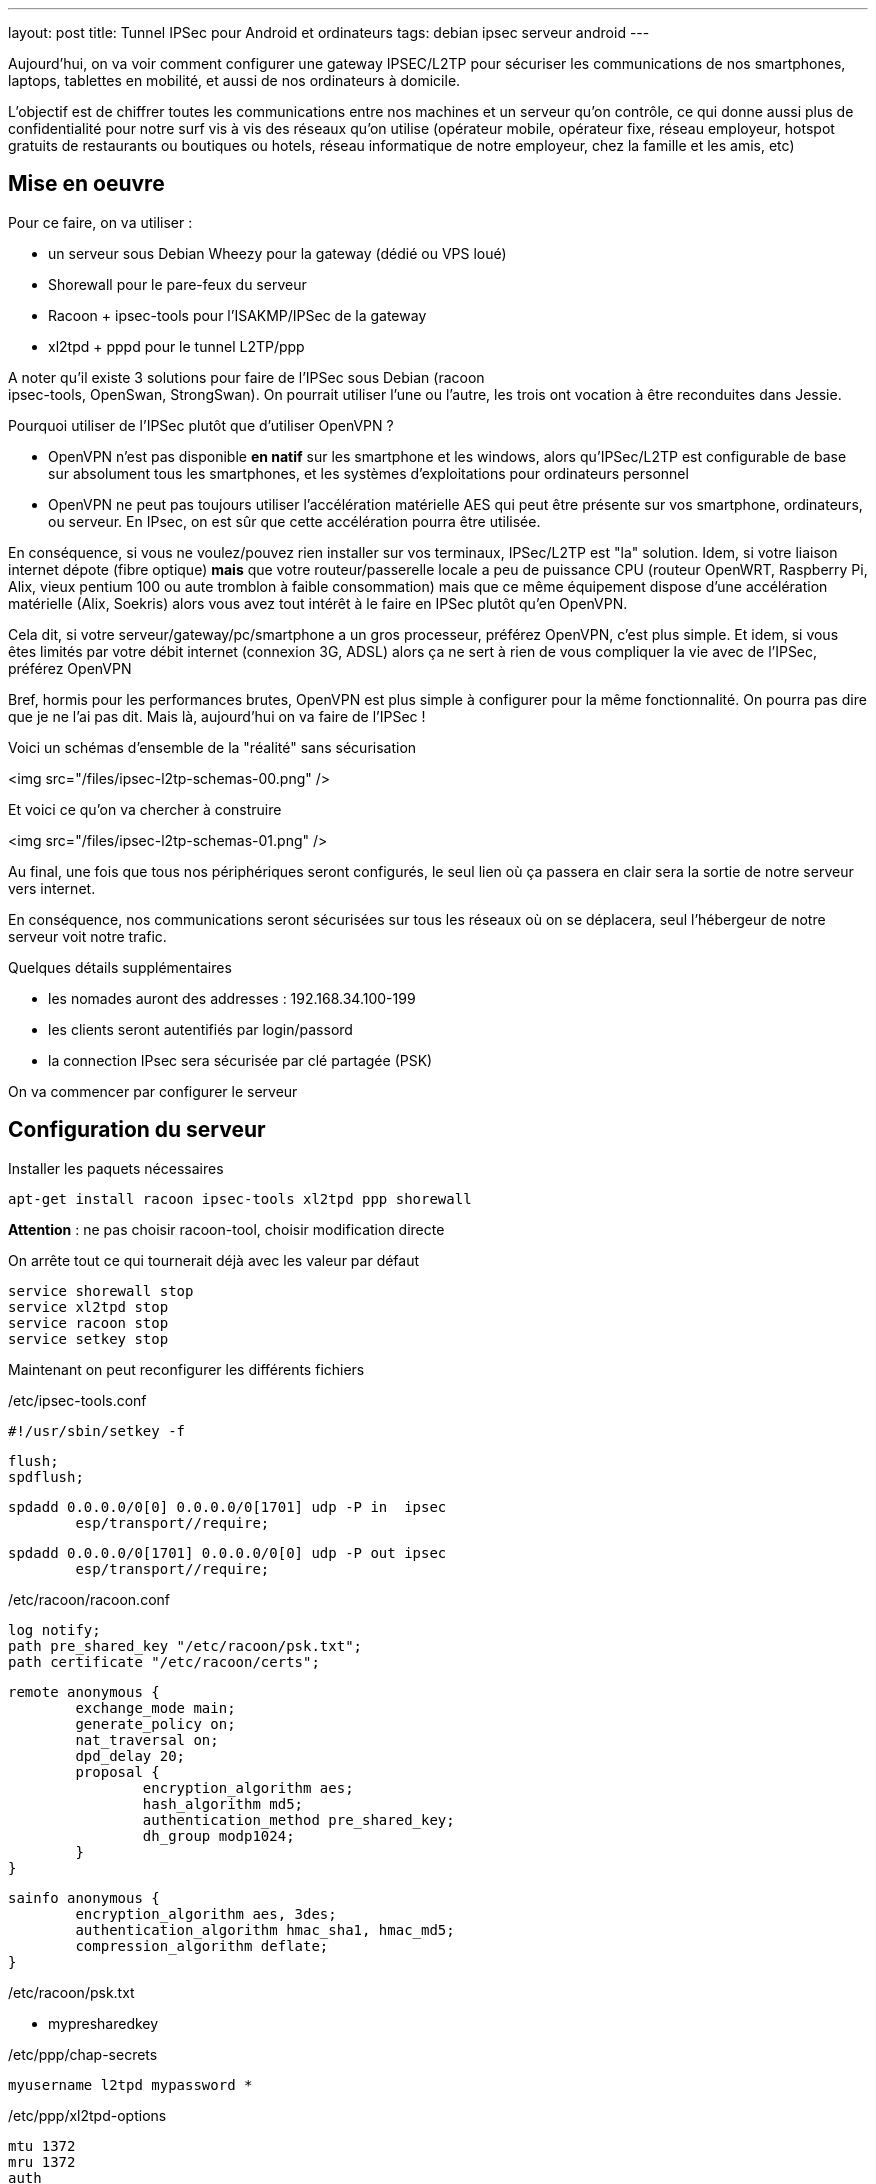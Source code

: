 ---
layout: post
title: Tunnel IPSec pour Android et ordinateurs
tags: debian ipsec serveur android
---

Aujourd'hui, on va voir comment configurer une gateway IPSEC/L2TP pour
sécuriser les communications de nos smartphones, laptops, tablettes en
mobilité, et aussi de nos ordinateurs à domicile.

L'objectif est de chiffrer toutes les communications entre nos machines
et un serveur qu'on contrôle, ce qui donne aussi plus de confidentialité
pour notre surf vis à vis des réseaux qu'on utilise (opérateur mobile,
opérateur fixe, réseau employeur, hotspot gratuits de restaurants ou
boutiques ou hotels, réseau informatique de notre employeur, chez la
famille et les amis, etc)

== Mise en oeuvre

Pour ce faire, on va utiliser :

- un serveur sous Debian Wheezy pour la gateway (dédié ou VPS loué)
- Shorewall pour le pare-feux du serveur
- Racoon + ipsec-tools pour l'ISAKMP/IPSec de la gateway
- xl2tpd + pppd pour le tunnel L2TP/ppp

A noter qu'il existe 3 solutions pour faire de l'IPSec sous Debian (racoon +
ipsec-tools, OpenSwan, StrongSwan). On pourrait utiliser l'une ou l'autre,
les trois ont vocation à être reconduites dans Jessie.

Pourquoi utiliser de l'IPSec plutôt que d'utiliser OpenVPN ?

- OpenVPN n'est pas disponible **en natif** sur les smartphone et les windows,
alors qu'IPSec/L2TP est configurable de base sur absolument tous les
smartphones, et les systèmes d'exploitations pour ordinateurs personnel
- OpenVPN ne peut pas toujours utiliser l'accélération matérielle AES qui peut
être présente sur vos smartphone, ordinateurs, ou serveur. En IPsec, on est
sûr que cette accélération pourra être utilisée.

En conséquence, si vous ne voulez/pouvez rien installer sur vos
terminaux, IPSec/L2TP est "la" solution.
Idem, si votre liaison internet dépote (fibre optique) **mais** que votre
routeur/passerelle locale a peu de puissance CPU (routeur OpenWRT,
Raspberry Pi, Alix, vieux pentium 100 ou aute tromblon à faible consommation)
mais que ce même équipement dispose d'une accélération matérielle (Alix,
Soekris) alors vous avez tout intérêt à le faire en IPSec plutôt qu'en OpenVPN.

Cela dit, si votre serveur/gateway/pc/smartphone a un gros processeur,
préférez OpenVPN, c'est plus simple.
Et idem, si vous êtes limités par votre débit internet (connexion 3G, ADSL)
alors ça ne sert à rien de vous compliquer la vie avec de l'IPSec, préférez
OpenVPN

Bref, hormis pour les performances brutes, OpenVPN est plus simple à configurer
pour la même fonctionnalité. On pourra pas dire que je ne l'ai pas dit.
Mais là, aujourd'hui on va faire de l'IPSec !

Voici un schémas d'ensemble de la "réalité" sans sécurisation

<img src="/files/ipsec-l2tp-schemas-00.png" />

Et voici ce qu'on va chercher à construire

<img src="/files/ipsec-l2tp-schemas-01.png" />

Au final, une fois que tous nos périphériques seront configurés, le seul
lien où ça passera en clair sera la sortie de notre serveur vers internet.

En conséquence, nos communications seront sécurisées sur tous les réseaux
où on se déplacera, seul l'hébergeur de notre serveur voit notre trafic.

Quelques détails supplémentaires

- les nomades auront des addresses : 192.168.34.100-199
- les clients seront autentifiés par login/passord
- la connection IPsec sera sécurisée par clé partagée (PSK)

On va commencer par configurer le serveur

== Configuration du serveur

Installer les paquets nécessaires

	apt-get install racoon ipsec-tools xl2tpd ppp shorewall

*Attention* : ne pas choisir racoon-tool, choisir modification directe

On arrête tout ce qui tournerait déjà avec les valeur par défaut

	service shorewall stop
	service xl2tpd stop
	service racoon stop
	service setkey stop

Maintenant on peut reconfigurer les différents fichiers

/etc/ipsec-tools.conf

	#!/usr/sbin/setkey -f

	flush;
	spdflush;

	spdadd 0.0.0.0/0[0] 0.0.0.0/0[1701] udp -P in  ipsec
		esp/transport//require;

	spdadd 0.0.0.0/0[1701] 0.0.0.0/0[0] udp -P out ipsec
		esp/transport//require;

/etc/racoon/racoon.conf

	log notify;
	path pre_shared_key "/etc/racoon/psk.txt";
	path certificate "/etc/racoon/certs";

	remote anonymous {
		exchange_mode main;
		generate_policy on;
		nat_traversal on;
		dpd_delay 20;
		proposal {
			encryption_algorithm aes;
			hash_algorithm md5;
			authentication_method pre_shared_key;
			dh_group modp1024;
		}
	}

	sainfo anonymous {
		encryption_algorithm aes, 3des;
		authentication_algorithm hmac_sha1, hmac_md5;
		compression_algorithm deflate;
	}

/etc/racoon/psk.txt

	* mypresharedkey

/etc/ppp/chap-secrets

	myusername l2tpd mypassword *

/etc/ppp/xl2tpd-options

	mtu 1372
	mru 1372
	auth
	nodefaultroute
	lock
	proxyarp
	require-chap
	ms-dns 8.8.8.8
	ms-dns 8.8.4.4

/etc/xl2tpd/xl2tpd.conf

	[global]
	access control = no

	[lns default]
	ip range = 192.168.34.100-192.168.34.199
	local ip = 192.168.34.1
	require authentication = yes
	require chap = yes
	refuse pap = yes
	length bit = yes
	name = l2tpd

/etc/shorewall/interfaces

	net eth0 tcpflags,logmartians,nosmurfs,sourceroute=0,routefilter
	mobil ppp+ tcpflags,nosmurfs

/etc/shorewall/zones

	fw firewall
	net ipv4
	l2tp ipv4
	mobil ipv4

/etc/shorewall/tunnels

	ipsecnat net 0.0.0.0/0

/etc/shorewall/hosts

	l2tp eth0:0.0.0.0/0 ipsec

/etc/shorewall/masq

	eth0 192.168.0.0/16

/etc/shorewall/policy

	net all DROP info
	$FW net ACCEPT
	mobil net ACCEPT
	all all REJECT info

/etc/shorewall/rules

	SECTION NEW

	COMMENT server admin
	SSH(ACCEPT) net $FW

	COMMENT l2tp tunnels
	L2TP(ACCEPT) l2tp $FW

On relance les services

	service shorewall restart
	service xl2tpd restart
	service racoon restart
	service setkey restart

On surveille le syslog (arrêt par Ctrl-C)

	tail -f /var/log/syslog

Le serveur est prêt, on peut passer au smartphone

== Configuration android

Sur mon téléphone android kitkat (4.4.4) on configure le vpn via ces écrans

<img src="/files/ipsec-l2tp-android.png" />

Normalement, en allant sur link:http://monip.org[monip.org] on devrait avoir
affiché l'adresse IP de notre serveur plutôt que celui de l'accès qu'on
utilise.

== Configuration laptop Debian

Sur les client linux, les fichiers suivants sont identiques à ceux du serveur :

- /etc/ipsec-tools.conf
- /etc/racoon/racoon.conf
- /etc/racoon/psk.txt
- /etc/ppp/chap-secrets
- /etc/shorewall/zones
- /etc/shorewall/tunnels
- /etc/shorewall/masq
- /etc/shorewall/interfaces
- /etc/shorewall/hosts

Par contre les fichiers suivants diffèrent pour le client :

/etc/ppp/xl2tpd-options-isis

	auth
	defaultroute
	lock

/etc/xl2tpd/xl2tpd.conf

	[global]
	;debug avp = yes
	;debug network = yes
	;debug state = yes
	;debug tunnel = yes

	[lac isis]
	lns = 123.123.123.123
	require chap = yes
	refuse pap = yes
	require authentication = yes
	name = myusername
	pppoptfile = /etc/ppp/xl2tpd-options-isis
	length bit = yes
	;ppp debug = yes

/etc/shorewall/policy

	net all DROP info
	$FW net ACCEPT
	$FW mobil ACCEPT
	all all REJECT info

/etc/shorewall/rules

	SECTION NEW

	COMMENT allow l2tp tunneling
	L2TP(ACCEPT) l2tp $FW

On relance les services

	service shorewall restart
	service xl2tpd restart
	service racoon restart
	service setkey restart

On regarde la table de routage actuelle

	ip route

	192.168.111.0/24 dev eth0  proto kernel  scope link  src 192.168.111.3
	default via 192.168.111.1 dev eth0

Le log du lancement/arrêt est visible dans le syslog

	tail -f /var/log/syslog &

Lancement du tunnel (en tant que root)

	echo "c isis" > /var/run/xl2tpd/l2tp-control

Quand le tunnel est monté correctement, une interface **pppX** est créée

	ip addr

	...
	128: ppp0: <POINTOPOINT,MULTICAST,NOARP,UP,LOWER_UP> mtu 1372
		       qdisc pfifo_fast state UNKNOWN qlen 3
	link/ppp
	inet 192.168.34.100 peer 192.168.34.1/32 scope global ppp0
	...

On a vu passer dans le syslog un message

	pppd: not replacing existing default route via 192.168.111.1

C'est la raison pour laquelle on rajoute deux routes manuellement :

	ip route add 0.0.0.0/1 dev ppp0
	ip route add 128.0.0.0/1 dev ppp0

Et la table de routage est mise à jour

	ip route

	0.0.0.0/1 dev ppp0  scope link
	default via 192.168.111.1 dev eth0
	128.0.0.0/1 dev ppp0  scope link
	192.168.34.1 dev ppp0  proto kernel  scope link  src 192.168.34.100
	192.168.111.0/24 dev eth0  proto kernel  scope link  src 192.168.111.3

Normalement, en allant sur link:http://monip.org[monip.org] on devrait avoir
affiché l'adresse IP de notre serveur plutôt que celui de l'accès qu'on
utilise.

Arrêt du tunnel (en tant que root)

	echo "d isis" > /var/run/xl2tpd/l2tp-control

On arrête l'affichage du syslog

	jobs
	fg
	Ctrl-C

Et on retourne à une vie normale :-)

